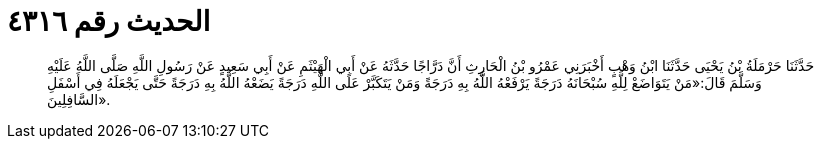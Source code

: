 
= الحديث رقم ٤٣١٦

[quote.hadith]
حَدَّثَنَا حَرْمَلَةُ بْنُ يَحْيَى حَدَّثَنَا ابْنُ وَهْبٍ أَخْبَرَنِي عَمْرُو بْنُ الْحَارِثِ أَنَّ دَرَّاجًا حَدَّثَهُ عَنْ أَبِي الْهَيْثَمِ عَنْ أَبِي سَعِيدٍ عَنْ رَسُولِ اللَّهِ صَلَّى اللَّهُ عَلَيْهِ وَسَلَّمَ قَالَ:«مَنْ يَتَوَاضَعْ لِلَّهِ سُبْحَانَهُ دَرَجَةً يَرْفَعْهُ اللَّهُ بِهِ دَرَجَةً وَمَنْ يَتَكَبَّرْ عَلَى اللَّهِ دَرَجَةً يَضَعْهُ اللَّهُ بِهِ دَرَجَةً حَتَّى يَجْعَلَهُ فِي أَسْفَلِ السَّافِلِينَ».